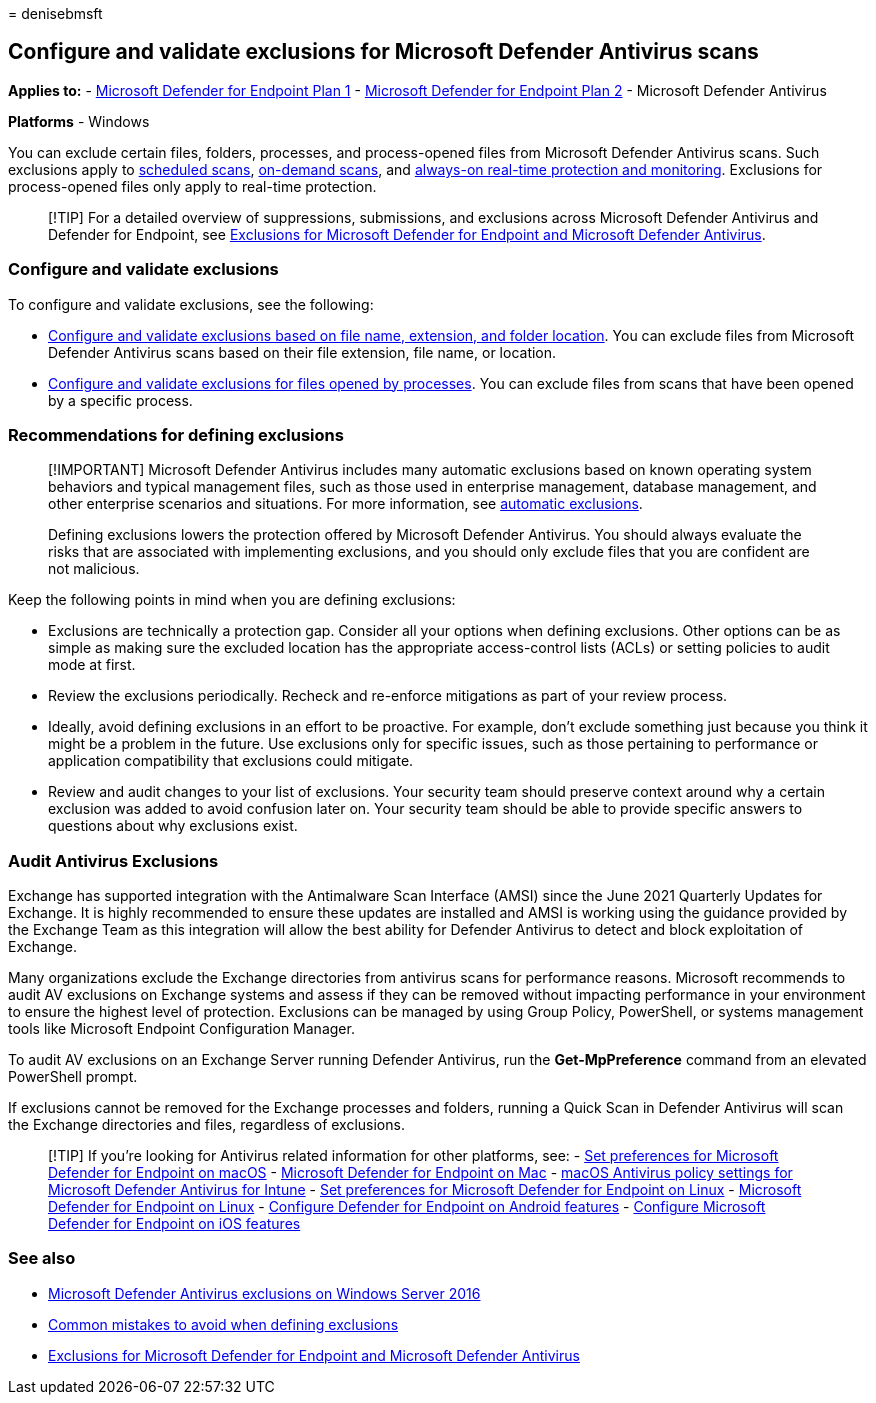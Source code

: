 = 
denisebmsft

== Configure and validate exclusions for Microsoft Defender Antivirus scans

*Applies to:* -
https://go.microsoft.com/fwlink/p/?linkid=2154037[Microsoft Defender for
Endpoint Plan 1] -
https://go.microsoft.com/fwlink/p/?linkid=2154037[Microsoft Defender for
Endpoint Plan 2] - Microsoft Defender Antivirus

*Platforms* - Windows

You can exclude certain files, folders, processes, and process-opened
files from Microsoft Defender Antivirus scans. Such exclusions apply to
link:scheduled-catch-up-scans-microsoft-defender-antivirus.md[scheduled
scans], link:run-scan-microsoft-defender-antivirus.md[on-demand scans],
and
link:configure-real-time-protection-microsoft-defender-antivirus.md[always-on
real-time protection and monitoring]. Exclusions for process-opened
files only apply to real-time protection.

____
[!TIP] For a detailed overview of suppressions, submissions, and
exclusions across Microsoft Defender Antivirus and Defender for
Endpoint, see link:defender-endpoint-antivirus-exclusions.md[Exclusions
for Microsoft Defender for Endpoint and Microsoft Defender Antivirus].
____

=== Configure and validate exclusions

To configure and validate exclusions, see the following:

* link:configure-extension-file-exclusions-microsoft-defender-antivirus.md[Configure
and validate exclusions based on file name&#44; extension&#44; and folder
location]. You can exclude files from Microsoft Defender Antivirus scans
based on their file extension, file name, or location.
* link:configure-process-opened-file-exclusions-microsoft-defender-antivirus.md[Configure
and validate exclusions for files opened by processes]. You can exclude
files from scans that have been opened by a specific process.

=== Recommendations for defining exclusions

____
[!IMPORTANT] Microsoft Defender Antivirus includes many automatic
exclusions based on known operating system behaviors and typical
management files, such as those used in enterprise management, database
management, and other enterprise scenarios and situations. For more
information, see
link:configure-server-exclusions-microsoft-defender-antivirus.md[automatic
exclusions].

Defining exclusions lowers the protection offered by Microsoft Defender
Antivirus. You should always evaluate the risks that are associated with
implementing exclusions, and you should only exclude files that you are
confident are not malicious.
____

Keep the following points in mind when you are defining exclusions:

* Exclusions are technically a protection gap. Consider all your options
when defining exclusions. Other options can be as simple as making sure
the excluded location has the appropriate access-control lists (ACLs) or
setting policies to audit mode at first.
* Review the exclusions periodically. Recheck and re-enforce mitigations
as part of your review process.
* Ideally, avoid defining exclusions in an effort to be proactive. For
example, don’t exclude something just because you think it might be a
problem in the future. Use exclusions only for specific issues, such as
those pertaining to performance or application compatibility that
exclusions could mitigate.
* Review and audit changes to your list of exclusions. Your security
team should preserve context around why a certain exclusion was added to
avoid confusion later on. Your security team should be able to provide
specific answers to questions about why exclusions exist.

=== Audit Antivirus Exclusions

Exchange has supported integration with the Antimalware Scan Interface
(AMSI) since the June 2021 Quarterly Updates for Exchange. It is highly
recommended to ensure these updates are installed and AMSI is working
using the guidance provided by the Exchange Team as this integration
will allow the best ability for Defender Antivirus to detect and block
exploitation of Exchange.

Many organizations exclude the Exchange directories from antivirus scans
for performance reasons. Microsoft recommends to audit AV exclusions on
Exchange systems and assess if they can be removed without impacting
performance in your environment to ensure the highest level of
protection. Exclusions can be managed by using Group Policy, PowerShell,
or systems management tools like Microsoft Endpoint Configuration
Manager.

To audit AV exclusions on an Exchange Server running Defender Antivirus,
run the *Get-MpPreference* command from an elevated PowerShell prompt.

If exclusions cannot be removed for the Exchange processes and folders,
running a Quick Scan in Defender Antivirus will scan the Exchange
directories and files, regardless of exclusions.

____
{empty}[!TIP] If you’re looking for Antivirus related information for
other platforms, see: - link:mac-preferences.md[Set preferences for
Microsoft Defender for Endpoint on macOS] -
link:microsoft-defender-endpoint-mac.md[Microsoft Defender for Endpoint
on Mac] -
link:/mem/intune/protect/antivirus-microsoft-defender-settings-macos[macOS
Antivirus policy settings for Microsoft Defender Antivirus for Intune] -
link:linux-preferences.md[Set preferences for Microsoft Defender for
Endpoint on Linux] - link:microsoft-defender-endpoint-linux.md[Microsoft
Defender for Endpoint on Linux] - link:android-configure.md[Configure
Defender for Endpoint on Android features] -
link:ios-configure-features.md[Configure Microsoft Defender for Endpoint
on iOS features]
____

=== See also

* link:configure-server-exclusions-microsoft-defender-antivirus.md[Microsoft
Defender Antivirus exclusions on Windows Server 2016]
* link:common-exclusion-mistakes-microsoft-defender-antivirus.md[Common
mistakes to avoid when defining exclusions]
* link:defender-endpoint-antivirus-exclusions.md[Exclusions for
Microsoft Defender for Endpoint and Microsoft Defender Antivirus]
